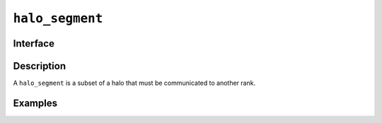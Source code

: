 .. _halo_segment:

================
``halo_segment``
================

Interface
=========

.. doxygenclass:: lib::halo_segment
   :members:

Description
===========

A ``halo_segment`` is a subset of a halo that must be communicated to
another rank.

.. seealso::

   :ref:`halo`

Examples
========
